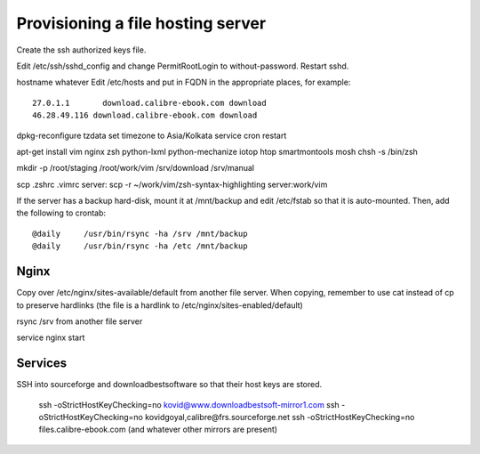Provisioning a file hosting server
====================================

Create the ssh authorized keys file.

Edit /etc/ssh/sshd_config and change PermitRootLogin to without-password.
Restart sshd.

hostname whatever
Edit /etc/hosts and put in FQDN in the appropriate places, for example::
    27.0.1.1       download.calibre-ebook.com download
    46.28.49.116 download.calibre-ebook.com download

dpkg-reconfigure tzdata
set timezone to Asia/Kolkata
service cron restart

apt-get install vim nginx zsh python-lxml python-mechanize iotop htop smartmontools mosh
chsh -s /bin/zsh

mkdir -p /root/staging /root/work/vim /srv/download /srv/manual

scp .zshrc .vimrc  server:
scp -r ~/work/vim/zsh-syntax-highlighting server:work/vim

If the server has a backup hard-disk, mount it at /mnt/backup and edit /etc/fstab so that it is auto-mounted.
Then, add the following to crontab::
    @daily     /usr/bin/rsync -ha /srv /mnt/backup
    @daily     /usr/bin/rsync -ha /etc /mnt/backup

Nginx
------

Copy over /etc/nginx/sites-available/default from another file server. When
copying, remember to use cat instead of cp to preserve hardlinks (the file is a
hardlink to /etc/nginx/sites-enabled/default)

rsync /srv from another file server

service nginx start

Services
---------

SSH into sourceforge and downloadbestsoftware so that their host keys are
stored.

   ssh -oStrictHostKeyChecking=no kovid@www.downloadbestsoft-mirror1.com
   ssh -oStrictHostKeyChecking=no kovidgoyal,calibre@frs.sourceforge.net
   ssh -oStrictHostKeyChecking=no files.calibre-ebook.com (and whatever other mirrors are present)

